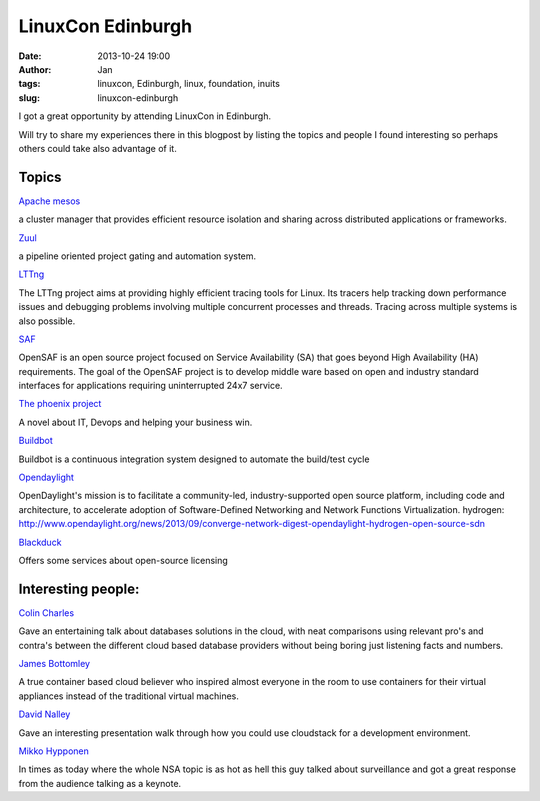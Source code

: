 LinuxCon Edinburgh
###################
:date: 2013-10-24 19:00
:author: Jan
:tags: linuxcon, Edinburgh, linux, foundation, inuits
:slug: linuxcon-edinburgh

I got a great opportunity by attending LinuxCon in Edinburgh.

Will try to share my experiences there in this blogpost by listing the topics and people I found interesting so perhaps others could take also advantage of it.

Topics
------

`Apache mesos`_

a cluster manager that provides efficient resource isolation and sharing across distributed applications or frameworks.

`Zuul`_

a pipeline oriented project gating and automation system.

`LTTng`_

The LTTng project aims at providing highly efficient tracing tools for Linux. Its tracers help tracking down performance issues and debugging problems involving multiple concurrent processes and threads. Tracing across multiple systems is also possible.

`SAF`_

OpenSAF is an open source project focused on Service Availability (SA) that goes beyond High Availability (HA) requirements. The goal of the OpenSAF project is to develop middle ware based on open and industry standard interfaces for applications requiring uninterrupted 24x7 service.

`The phoenix project`_

A novel about IT, Devops and helping your business win.

`Buildbot`_	

Buildbot is a continuous integration system designed to automate the build/test cycle

`Opendaylight`_

OpenDaylight's mission is to facilitate a community-led, industry-supported open source platform, including code and architecture, to accelerate adoption of Software-Defined Networking and Network Functions Virtualization.
hydrogen: `http://www.opendaylight.org/news/2013/09/converge-network-digest-opendaylight-hydrogen-open-source-sdn`_

`Blackduck`_

Offers some services about open-source licensing 

Interesting people:
-------------------

`Colin Charles`_

Gave an entertaining talk about databases solutions in the cloud, with neat comparisons using relevant pro's and contra's between the different cloud based database providers without being boring just listening facts and numbers.

`James Bottomley`_

A true container based cloud believer who inspired almost everyone in the room to use containers for their virtual appliances instead of the traditional virtual machines.

`David Nalley`_

Gave an interesting  presentation walk through how you could use cloudstack for a development environment.

`Mikko Hypponen`_

In times as today where the whole NSA topic is as hot as hell this guy talked about surveillance and got a great response from the audience talking as a keynote.

.. _Apache mesos: http://mesos.apache.org/
.. _Zuul: http://status.openstack.org/zuul/
.. _LTTng: http://lttng.org/
.. _SAF: http://www.opensaf.org/
.. _The phoenix project: http://itrevolution.com/books/phoenix-project-devops-book/
.. _Buildbot: http://trac.buildbot.net/
.. _Opendaylight: http://www.opendaylight.org/
.. _http://www.opendaylight.org/news/2013/09/converge-network-digest-opendaylight-hydrogen-open-source-sdn: http://www.opendaylight.org/news/2013/09/converge-network-digest-opendaylight-hydrogen-open-source-sdn
.. _Blackduck: http://www.blackducksoftware.com/                       
.. _Colin Charles: https://twitter.com/bytebot
.. _James Bottomley: https://twitter.com/jejb_
.. _David Nalley: https://twitter.com/ke4qqq
.. _Mikko Hypponen: https://twitter.com/mikko
